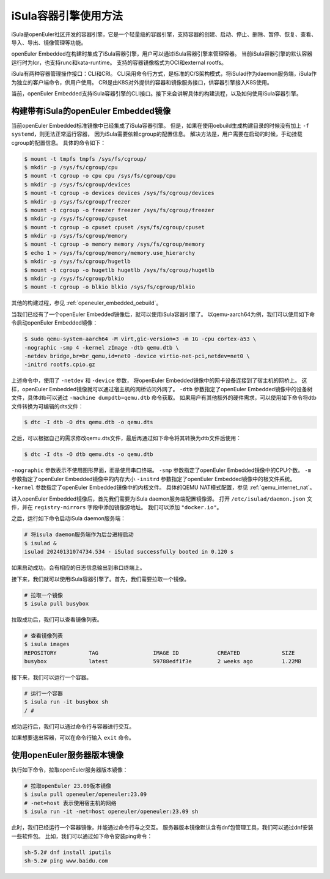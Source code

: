 .. _isula_intro:

iSula容器引擎使用方法
############################

iSula是openEuler社区开发的容器引擎，它是一个轻量级的容器引擎，支持容器的创建、启动、停止、删除、暂停、恢复、查看、导入、导出、镜像管理等功能。

openEuler Embedded在构建时集成了iSula容器引擎，用户可以通过iSula容器引擎来管理容器。
当前iSula容器引擎的默认容器运行时为lcr，也支持runc和kata-runtime。
支持的容器镜像格式为OCI和external rootfs。

iSula有两种容器管理操作接口：CLI和CRI。
CLI采用命令行方式，是标准的C/S架构模式，将iSulad作为daemon服务端，iSula作为独立的客户端命令，供用户使用。
CRI是由K8S对外提供的容器和镜像服务接口，供容器引擎接入K8S使用。

当前，openEuler Embedded支持iSula容器引擎的CLI接口。接下来会讲解具体的构建流程，以及如何使用iSula容器引擎。

构建带有iSula的openEuler Embedded镜像
=========================================

当前openEuler Embedded标准镜像中已经集成了iSula容器引擎。
但是，如果在使用oebuild生成构建目录的时候没有加上 ``-f systemd``，则无法正常运行容器，
因为iSula需要依赖cgroup的配置信息。
解决方法是，用户需要在启动的时候，手动挂载cgroup的配置信息。
具体的命令如下：

.. code-block:: console

    $ mount -t tmpfs tmpfs /sys/fs/cgroup/
    $ mkdir -p /sys/fs/cgroup/cpu
    $ mount -t cgroup -o cpu cpu /sys/fs/cgroup/cpu
    $ mkdir -p /sys/fs/cgroup/devices
    $ mount -t cgroup -o devices devices /sys/fs/cgroup/devices
    $ mkdir -p /sys/fs/cgroup/freezer
    $ mount -t cgroup -o freezer freezer /sys/fs/cgroup/freezer
    $ mkdir -p /sys/fs/cgroup/cpuset
    $ mount -t cgroup -o cpuset cpuset /sys/fs/cgroup/cpuset
    $ mkdir -p /sys/fs/cgroup/memory
    $ mount -t cgroup -o memory memory /sys/fs/cgroup/memory
    $ echo 1 > /sys/fs/cgroup/memory/memory.use_hierarchy
    $ mkdir -p /sys/fs/cgroup/hugetlb
    $ mount -t cgroup -o hugetlb hugetlb /sys/fs/cgroup/hugetlb
    $ mkdir -p /sys/fs/cgroup/blkio
    $ mount -t cgroup -o blkio blkio /sys/fs/cgroup/blkio

其他的构建过程，参见 :ref:`openeuler_embedded_oebuild`。

当我们已经有了一个openEuler Embedded镜像后，就可以使用iSula容器引擎了。
以qemu-aarch64为例，我们可以使用如下命令启动openEuler Embedded镜像：

.. code-block:: console

    $ sudo qemu-system-aarch64 -M virt,gic-version=3 -m 1G -cpu cortex-a53 \
    -nographic -smp 4 -kernel zImage -dtb qemu.dtb \
    -netdev bridge,br=br_qemu,id=net0 -device virtio-net-pci,netdev=net0 \
    -initrd rootfs.cpio.gz

上述命令中，使用了 ``-netdev`` 和 ``-device`` 参数，
将openEuler Embedded镜像中的网卡设备连接到了宿主机的网桥上。
这样，openEuler Embedded镜像就可以通过宿主机的网桥访问外网了。
``-dtb`` 参数指定了openEuler Embedded镜像中的设备树文件，具体dtb可以通过 ``-machine dumpdtb=qemu.dtb`` 命令获取。
如果用户有其他额外的硬件需求，可以使用如下命令将dtb文件转换为可编辑的dts文件：

.. code-block:: console

    $ dtc -I dtb -O dts qemu.dtb -o qemu.dts

之后，可以根据自己的需求修改qemu.dts文件，最后再通过如下命令将其转换为dtb文件后使用：

.. code-block:: console

    $ dtc -I dts -O dtb qemu.dts -o qemu.dtb

``-nographic`` 参数表示不使用图形界面，而是使用串口终端。
``-smp`` 参数指定了openEuler Embedded镜像中的CPU个数。
``-m`` 参数指定了openEuler Embedded镜像中的内存大小
``-initrd`` 参数指定了openEuler Embedded镜像中的根文件系统。
``-kernel`` 参数指定了openEuler Embedded镜像中的内核文件。
具体的QEMU NAT模式配置，参见 :ref:`qemu_internet_nat`。

进入openEuler Embedded镜像后，首先我们需要为iSula daemon服务端配置镜像源。
打开 ``/etc/isulad/daemon.json`` 文件，并在 ``registry-mirrors`` 字段中添加镜像源地址。
我们可以添加 ``"docker.io"``。

之后，运行如下命令启动iSula daemon服务端：

.. code-block:: console

    # 将isula daemon服务端作为后台进程启动
    $ isulad &
    isulad 20240131074734.534 - iSulad successfully booted in 0.120 s

如果启动成功，会有相应的日志信息输出到串口终端上。

接下来，我们就可以使用iSula容器引擎了。首先，我们需要拉取一个镜像。

.. code-block:: console

    # 拉取一个镜像
    $ isula pull busybox

拉取成功后，我们可以查看镜像列表。

.. code-block:: console

    # 查看镜像列表
    $ isula images
    REPOSITORY          TAG                 IMAGE ID            CREATED             SIZE
    busybox             latest              59788edf1f3e        2 weeks ago         1.22MB

接下来，我们可以运行一个容器。

.. code-block:: console

    # 运行一个容器
    $ isula run -it busybox sh
    / #

成功运行后，我们可以通过命令行与容器进行交互。

如果想要退出容器，可以在命令行输入 ``exit`` 命令。

使用openEuler服务器版本镜像
======================================

执行如下命令，拉取openEuler服务器版本镜像：

.. code-block:: console

    # 拉取openEuler 23.09版本镜像
    $ isula pull openeuler/openeuler:23.09
    # -net=host 表示使用宿主机的网络
    $ isula run -it -net=host openeuler/openeuler:23.09 sh

此时，我们已经运行一个容器镜像，并能通过命令行与之交互。
服务器版本镜像默认含有dnf包管理工具，我们可以通过dnf安装一些软件包。
比如，我们可以通过如下命令安装ping命令：

.. code-block:: console

    sh-5.2# dnf install iputils
    sh-5.2# ping www.baidu.com
